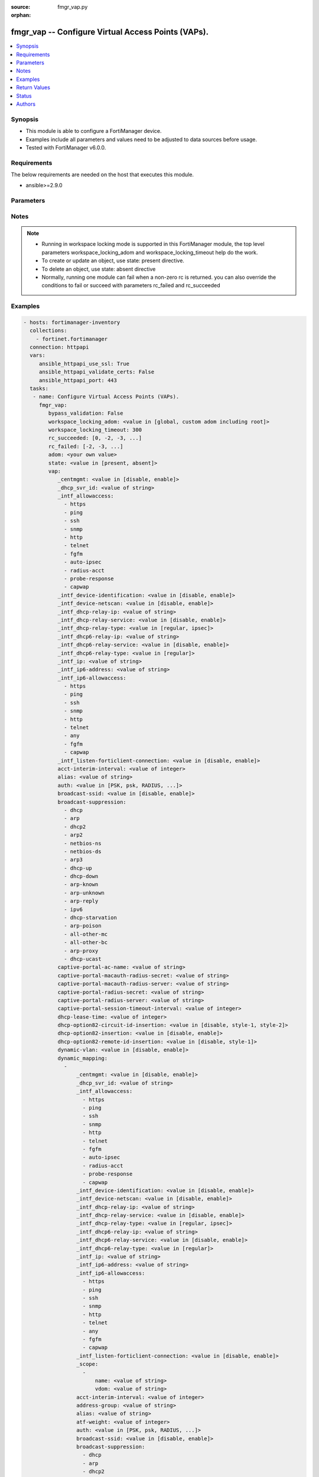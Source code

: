 :source: fmgr_vap.py

:orphan:

.. _fmgr_vap:

fmgr_vap -- Configure Virtual Access Points (VAPs).
+++++++++++++++++++++++++++++++++++++++++++++++++++

.. versionadded:: 2.10

.. contents::
   :local:
   :depth: 1


Synopsis
--------

- This module is able to configure a FortiManager device.
- Examples include all parameters and values need to be adjusted to data sources before usage.
- Tested with FortiManager v6.0.0.


Requirements
------------
The below requirements are needed on the host that executes this module.

- ansible>=2.9.0



Parameters
----------

.. raw:: html

 <ul>
 <li><span class="li-head">bypass_validation</span> - Only set to True when module schema diffs with FortiManager API structure, module continues to execute without validating parameters <span class="li-normal">type: bool</span> <span class="li-required">required: false</span> <span class="li-normal"> default: False</span> </li>
 <li><span class="li-head">workspace_locking_adom</span> - Acquire the workspace lock if FortiManager is running in workspace mode <span class="li-normal">type: str</span> <span class="li-required">required: false</span> <span class="li-normal"> choices: global, custom adom including root</span> </li>
 <li><span class="li-head">workspace_locking_timeout</span> - The maximum time in seconds to wait for other users to release workspace lock <span class="li-normal">type: integer</span> <span class="li-required">required: false</span>  <span class="li-normal">default: 300</span> </li>
 <li><span class="li-head">rc_succeeded</span> - The rc codes list with which the conditions to succeed will be overriden <span class="li-normal">type: list</span> <span class="li-required">required: false</span> </li>
 <li><span class="li-head">rc_failed</span> - The rc codes list with which the conditions to fail will be overriden <span class="li-normal">type: list</span> <span class="li-required">required: false</span> </li>
 <li><span class="li-head">state</span> - The directive to create, update or delete an object <span class="li-normal">type: str</span> <span class="li-required">required: true</span> <span class="li-normal"> choices: present, absent</span> </li>
 <li><span class="li-head">adom</span> - The parameter in requested url <span class="li-normal">type: str</span> <span class="li-required">required: true</span> </li>
 <li><span class="li-head">vap</span> - Configure Virtual Access Points (VAPs). <span class="li-normal">type: dict</span></li>
 <ul class="ul-self">
 <li><span class="li-head">_centmgmt</span> - No description for the parameter <span class="li-normal">type: str</span>  <span class="li-normal">choices: [disable, enable]</span>  <span class="li-normal">default: disable</span> </li>
 <li><span class="li-head">_dhcp_svr_id</span> - No description for the parameter <span class="li-normal">type: str</span> </li>
 <li><span class="li-head">_intf_allowaccess</span> - No description for the parameter <span class="li-normal">type: array</span> <span class="li-normal">choices: [https, ping, ssh, snmp, http, telnet, fgfm, auto-ipsec, radius-acct, probe-response, capwap]</span> </li>
 <li><span class="li-head">_intf_device-identification</span> - No description for the parameter <span class="li-normal">type: str</span>  <span class="li-normal">choices: [disable, enable]</span>  <span class="li-normal">default: disable</span> </li>
 <li><span class="li-head">_intf_device-netscan</span> - No description for the parameter <span class="li-normal">type: str</span>  <span class="li-normal">choices: [disable, enable]</span>  <span class="li-normal">default: disable</span> </li>
 <li><span class="li-head">_intf_dhcp-relay-ip</span> - No description for the parameter <span class="li-normal">type: str</span></li>
 <li><span class="li-head">_intf_dhcp-relay-service</span> - No description for the parameter <span class="li-normal">type: str</span>  <span class="li-normal">choices: [disable, enable]</span>  <span class="li-normal">default: disable</span> </li>
 <li><span class="li-head">_intf_dhcp-relay-type</span> - No description for the parameter <span class="li-normal">type: str</span>  <span class="li-normal">choices: [regular, ipsec]</span>  <span class="li-normal">default: regular</span> </li>
 <li><span class="li-head">_intf_dhcp6-relay-ip</span> - No description for the parameter <span class="li-normal">type: str</span> </li>
 <li><span class="li-head">_intf_dhcp6-relay-service</span> - No description for the parameter <span class="li-normal">type: str</span>  <span class="li-normal">choices: [disable, enable]</span>  <span class="li-normal">default: disable</span> </li>
 <li><span class="li-head">_intf_dhcp6-relay-type</span> - No description for the parameter <span class="li-normal">type: str</span>  <span class="li-normal">choices: [regular]</span>  <span class="li-normal">default: regular</span> </li>
 <li><span class="li-head">_intf_ip</span> - No description for the parameter <span class="li-normal">type: str</span> </li>
 <li><span class="li-head">_intf_ip6-address</span> - No description for the parameter <span class="li-normal">type: str</span> </li>
 <li><span class="li-head">_intf_ip6-allowaccess</span> - No description for the parameter <span class="li-normal">type: array</span> <span class="li-normal">choices: [https, ping, ssh, snmp, http, telnet, any, fgfm, capwap]</span> </li>
 <li><span class="li-head">_intf_listen-forticlient-connection</span> - No description for the parameter <span class="li-normal">type: str</span>  <span class="li-normal">choices: [disable, enable]</span>  <span class="li-normal">default: disable</span> </li>
 <li><span class="li-head">acct-interim-interval</span> - WiFi RADIUS accounting interim interval (60 - 86400 sec, default = 0). <span class="li-normal">type: int</span> </li>
 <li><span class="li-head">alias</span> - Alias. <span class="li-normal">type: str</span> </li>
 <li><span class="li-head">auth</span> - Authentication protocol. <span class="li-normal">type: str</span>  <span class="li-normal">choices: [PSK, psk, RADIUS, radius, usergroup]</span> </li>
 <li><span class="li-head">broadcast-ssid</span> - Enable/disable broadcasting the SSID (default = enable). <span class="li-normal">type: str</span>  <span class="li-normal">choices: [disable, enable]</span> </li>
 <li><span class="li-head">broadcast-suppression</span> - No description for the parameter <span class="li-normal">type: array</span> <span class="li-normal">choices: [dhcp, arp, dhcp2, arp2, netbios-ns, netbios-ds, arp3, dhcp-up, dhcp-down, arp-known, arp-unknown, arp-reply, ipv6, dhcp-starvation, arp-poison, all-other-mc, all-other-bc, arp-proxy, dhcp-ucast]</span> </li>
 <li><span class="li-head">captive-portal-ac-name</span> - Local-bridging captive portal ac-name. <span class="li-normal">type: str</span> </li>
 <li><span class="li-head">captive-portal-macauth-radius-secret</span> - No description for the parameter <span class="li-normal">type: str</span></li>
 <li><span class="li-head">captive-portal-macauth-radius-server</span> - Captive portal external RADIUS server domain name or IP address. <span class="li-normal">type: str</span> </li>
 <li><span class="li-head">captive-portal-radius-secret</span> - No description for the parameter <span class="li-normal">type: str</span></li>
 <li><span class="li-head">captive-portal-radius-server</span> - Captive portal RADIUS server domain name or IP address. <span class="li-normal">type: str</span> </li>
 <li><span class="li-head">captive-portal-session-timeout-interval</span> - Session timeout interval (0 - 864000 sec, default = 0). <span class="li-normal">type: int</span> </li>
 <li><span class="li-head">dhcp-lease-time</span> - DHCP lease time in seconds for NAT IP address. <span class="li-normal">type: int</span> </li>
 <li><span class="li-head">dhcp-option82-circuit-id-insertion</span> - Enable/disable DHCP option 82 circuit-id insert (default = disable). <span class="li-normal">type: str</span>  <span class="li-normal">choices: [disable, style-1, style-2]</span> </li>
 <li><span class="li-head">dhcp-option82-insertion</span> - Enable/disable DHCP option 82 insert (default = disable). <span class="li-normal">type: str</span>  <span class="li-normal">choices: [disable, enable]</span> </li>
 <li><span class="li-head">dhcp-option82-remote-id-insertion</span> - Enable/disable DHCP option 82 remote-id insert (default = disable). <span class="li-normal">type: str</span>  <span class="li-normal">choices: [disable, style-1]</span> </li>
 <li><span class="li-head">dynamic-vlan</span> - Enable/disable dynamic VLAN assignment. <span class="li-normal">type: str</span>  <span class="li-normal">choices: [disable, enable]</span> </li>
 <li><span class="li-head">dynamic_mapping</span> - No description for the parameter <span class="li-normal">type: array</span> <ul class="ul-self">
 <li><span class="li-head">_centmgmt</span> - No description for the parameter <span class="li-normal">type: str</span>  <span class="li-normal">choices: [disable, enable]</span>  <span class="li-normal">default: disable</span> </li>
 <li><span class="li-head">_dhcp_svr_id</span> - No description for the parameter <span class="li-normal">type: str</span> </li>
 <li><span class="li-head">_intf_allowaccess</span> - No description for the parameter <span class="li-normal">type: array</span> <span class="li-normal">choices: [https, ping, ssh, snmp, http, telnet, fgfm, auto-ipsec, radius-acct, probe-response, capwap]</span> </li>
 <li><span class="li-head">_intf_device-identification</span> - No description for the parameter <span class="li-normal">type: str</span>  <span class="li-normal">choices: [disable, enable]</span>  <span class="li-normal">default: disable</span> </li>
 <li><span class="li-head">_intf_device-netscan</span> - No description for the parameter <span class="li-normal">type: str</span>  <span class="li-normal">choices: [disable, enable]</span>  <span class="li-normal">default: disable</span> </li>
 <li><span class="li-head">_intf_dhcp-relay-ip</span> - No description for the parameter <span class="li-normal">type: str</span></li>
 <li><span class="li-head">_intf_dhcp-relay-service</span> - No description for the parameter <span class="li-normal">type: str</span>  <span class="li-normal">choices: [disable, enable]</span>  <span class="li-normal">default: disable</span> </li>
 <li><span class="li-head">_intf_dhcp-relay-type</span> - No description for the parameter <span class="li-normal">type: str</span>  <span class="li-normal">choices: [regular, ipsec]</span>  <span class="li-normal">default: regular</span> </li>
 <li><span class="li-head">_intf_dhcp6-relay-ip</span> - No description for the parameter <span class="li-normal">type: str</span> </li>
 <li><span class="li-head">_intf_dhcp6-relay-service</span> - No description for the parameter <span class="li-normal">type: str</span>  <span class="li-normal">choices: [disable, enable]</span>  <span class="li-normal">default: disable</span> </li>
 <li><span class="li-head">_intf_dhcp6-relay-type</span> - No description for the parameter <span class="li-normal">type: str</span>  <span class="li-normal">choices: [regular]</span>  <span class="li-normal">default: regular</span> </li>
 <li><span class="li-head">_intf_ip</span> - No description for the parameter <span class="li-normal">type: str</span> </li>
 <li><span class="li-head">_intf_ip6-address</span> - No description for the parameter <span class="li-normal">type: str</span> </li>
 <li><span class="li-head">_intf_ip6-allowaccess</span> - No description for the parameter <span class="li-normal">type: array</span> <span class="li-normal">choices: [https, ping, ssh, snmp, http, telnet, any, fgfm, capwap]</span> </li>
 <li><span class="li-head">_intf_listen-forticlient-connection</span> - No description for the parameter <span class="li-normal">type: str</span>  <span class="li-normal">choices: [disable, enable]</span>  <span class="li-normal">default: disable</span> </li>
 <li><span class="li-head">_scope</span> - No description for the parameter <span class="li-normal">type: array</span> <ul class="ul-self">
 <li><span class="li-head">name</span> - No description for the parameter <span class="li-normal">type: str</span> </li>
 <li><span class="li-head">vdom</span> - No description for the parameter <span class="li-normal">type: str</span> </li>
 </ul>
 <li><span class="li-head">acct-interim-interval</span> - No description for the parameter <span class="li-normal">type: int</span> </li>
 <li><span class="li-head">address-group</span> - No description for the parameter <span class="li-normal">type: str</span> </li>
 <li><span class="li-head">alias</span> - No description for the parameter <span class="li-normal">type: str</span> </li>
 <li><span class="li-head">atf-weight</span> - No description for the parameter <span class="li-normal">type: int</span> </li>
 <li><span class="li-head">auth</span> - No description for the parameter <span class="li-normal">type: str</span>  <span class="li-normal">choices: [PSK, psk, RADIUS, radius, usergroup]</span> </li>
 <li><span class="li-head">broadcast-ssid</span> - No description for the parameter <span class="li-normal">type: str</span>  <span class="li-normal">choices: [disable, enable]</span> </li>
 <li><span class="li-head">broadcast-suppression</span> - No description for the parameter <span class="li-normal">type: array</span> <span class="li-normal">choices: [dhcp, arp, dhcp2, arp2, netbios-ns, netbios-ds, arp3, dhcp-up, dhcp-down, arp-known, arp-unknown, arp-reply, ipv6, dhcp-starvation, arp-poison, all-other-mc, all-other-bc, arp-proxy, dhcp-ucast]</span> </li>
 <li><span class="li-head">captive-portal-ac-name</span> - No description for the parameter <span class="li-normal">type: str</span> </li>
 <li><span class="li-head">captive-portal-macauth-radius-secret</span> - No description for the parameter <span class="li-normal">type: str</span></li>
 <li><span class="li-head">captive-portal-macauth-radius-server</span> - No description for the parameter <span class="li-normal">type: str</span> </li>
 <li><span class="li-head">captive-portal-radius-secret</span> - No description for the parameter <span class="li-normal">type: str</span></li>
 <li><span class="li-head">captive-portal-radius-server</span> - No description for the parameter <span class="li-normal">type: str</span> </li>
 <li><span class="li-head">captive-portal-session-timeout-interval</span> - No description for the parameter <span class="li-normal">type: int</span> </li>
 <li><span class="li-head">client-count</span> - No description for the parameter <span class="li-normal">type: int</span> </li>
 <li><span class="li-head">dhcp-lease-time</span> - No description for the parameter <span class="li-normal">type: int</span> </li>
 <li><span class="li-head">dhcp-option82-circuit-id-insertion</span> - No description for the parameter <span class="li-normal">type: str</span>  <span class="li-normal">choices: [disable, style-1, style-2]</span> </li>
 <li><span class="li-head">dhcp-option82-insertion</span> - No description for the parameter <span class="li-normal">type: str</span>  <span class="li-normal">choices: [disable, enable]</span> </li>
 <li><span class="li-head">dhcp-option82-remote-id-insertion</span> - No description for the parameter <span class="li-normal">type: str</span>  <span class="li-normal">choices: [disable, style-1]</span> </li>
 <li><span class="li-head">dynamic-vlan</span> - No description for the parameter <span class="li-normal">type: str</span>  <span class="li-normal">choices: [disable, enable]</span> </li>
 <li><span class="li-head">eap-reauth</span> - No description for the parameter <span class="li-normal">type: str</span>  <span class="li-normal">choices: [disable, enable]</span> </li>
 <li><span class="li-head">eap-reauth-intv</span> - No description for the parameter <span class="li-normal">type: int</span> </li>
 <li><span class="li-head">eapol-key-retries</span> - No description for the parameter <span class="li-normal">type: str</span>  <span class="li-normal">choices: [disable, enable]</span> </li>
 <li><span class="li-head">encrypt</span> - No description for the parameter <span class="li-normal">type: str</span>  <span class="li-normal">choices: [TKIP, AES, TKIP-AES]</span> </li>
 <li><span class="li-head">external-fast-roaming</span> - No description for the parameter <span class="li-normal">type: str</span>  <span class="li-normal">choices: [disable, enable]</span> </li>
 <li><span class="li-head">external-logout</span> - No description for the parameter <span class="li-normal">type: str</span> </li>
 <li><span class="li-head">external-web</span> - No description for the parameter <span class="li-normal">type: str</span> </li>
 <li><span class="li-head">fast-bss-transition</span> - No description for the parameter <span class="li-normal">type: str</span>  <span class="li-normal">choices: [disable, enable]</span> </li>
 <li><span class="li-head">fast-roaming</span> - No description for the parameter <span class="li-normal">type: str</span>  <span class="li-normal">choices: [disable, enable]</span> </li>
 <li><span class="li-head">ft-mobility-domain</span> - No description for the parameter <span class="li-normal">type: int</span> </li>
 <li><span class="li-head">ft-over-ds</span> - No description for the parameter <span class="li-normal">type: str</span>  <span class="li-normal">choices: [disable, enable]</span> </li>
 <li><span class="li-head">ft-r0-key-lifetime</span> - No description for the parameter <span class="li-normal">type: int</span> </li>
 <li><span class="li-head">gtk-rekey</span> - No description for the parameter <span class="li-normal">type: str</span>  <span class="li-normal">choices: [disable, enable]</span> </li>
 <li><span class="li-head">gtk-rekey-intv</span> - No description for the parameter <span class="li-normal">type: int</span> </li>
 <li><span class="li-head">hotspot20-profile</span> - No description for the parameter <span class="li-normal">type: str</span> </li>
 <li><span class="li-head">intra-vap-privacy</span> - No description for the parameter <span class="li-normal">type: str</span>  <span class="li-normal">choices: [disable, enable]</span> </li>
 <li><span class="li-head">ip</span> - No description for the parameter <span class="li-normal">type: str</span> </li>
 <li><span class="li-head">key</span> - No description for the parameter <span class="li-normal">type: str</span></li>
 <li><span class="li-head">keyindex</span> - No description for the parameter <span class="li-normal">type: int</span> </li>
 <li><span class="li-head">ldpc</span> - No description for the parameter <span class="li-normal">type: str</span>  <span class="li-normal">choices: [disable, tx, rx, rxtx]</span> </li>
 <li><span class="li-head">local-authentication</span> - No description for the parameter <span class="li-normal">type: str</span>  <span class="li-normal">choices: [disable, enable]</span> </li>
 <li><span class="li-head">local-bridging</span> - No description for the parameter <span class="li-normal">type: str</span>  <span class="li-normal">choices: [disable, enable]</span> </li>
 <li><span class="li-head">local-lan</span> - No description for the parameter <span class="li-normal">type: str</span>  <span class="li-normal">choices: [deny, allow]</span> </li>
 <li><span class="li-head">local-standalone</span> - No description for the parameter <span class="li-normal">type: str</span>  <span class="li-normal">choices: [disable, enable]</span> </li>
 <li><span class="li-head">local-standalone-nat</span> - No description for the parameter <span class="li-normal">type: str</span>  <span class="li-normal">choices: [disable, enable]</span> </li>
 <li><span class="li-head">local-switching</span> - No description for the parameter <span class="li-normal">type: str</span>  <span class="li-normal">choices: [disable, enable]</span> </li>
 <li><span class="li-head">mac-auth-bypass</span> - No description for the parameter <span class="li-normal">type: str</span>  <span class="li-normal">choices: [disable, enable]</span> </li>
 <li><span class="li-head">mac-filter</span> - No description for the parameter <span class="li-normal">type: str</span>  <span class="li-normal">choices: [disable, enable]</span> </li>
 <li><span class="li-head">mac-filter-policy-other</span> - No description for the parameter <span class="li-normal">type: str</span>  <span class="li-normal">choices: [deny, allow]</span> </li>
 <li><span class="li-head">max-clients</span> - No description for the parameter <span class="li-normal">type: int</span> </li>
 <li><span class="li-head">max-clients-ap</span> - No description for the parameter <span class="li-normal">type: int</span> </li>
 <li><span class="li-head">me-disable-thresh</span> - No description for the parameter <span class="li-normal">type: int</span> </li>
 <li><span class="li-head">mesh-backhaul</span> - No description for the parameter <span class="li-normal">type: str</span>  <span class="li-normal">choices: [disable, enable]</span> </li>
 <li><span class="li-head">mpsk</span> - No description for the parameter <span class="li-normal">type: str</span>  <span class="li-normal">choices: [disable, enable]</span> </li>
 <li><span class="li-head">mpsk-concurrent-clients</span> - No description for the parameter <span class="li-normal">type: int</span> </li>
 <li><span class="li-head">multicast-enhance</span> - No description for the parameter <span class="li-normal">type: str</span>  <span class="li-normal">choices: [disable, enable]</span> </li>
 <li><span class="li-head">multicast-rate</span> - No description for the parameter <span class="li-normal">type: str</span>  <span class="li-normal">choices: [0, 6000, 12000, 24000]</span> </li>
 <li><span class="li-head">okc</span> - No description for the parameter <span class="li-normal">type: str</span>  <span class="li-normal">choices: [disable, enable]</span> </li>
 <li><span class="li-head">owe-groups</span> - No description for the parameter <span class="li-normal">type: array</span> <span class="li-normal">choices: [19, 20, 21]</span> </li>
 <li><span class="li-head">owe-transition</span> - No description for the parameter <span class="li-normal">type: str</span>  <span class="li-normal">choices: [disable, enable]</span> </li>
 <li><span class="li-head">owe-transition-ssid</span> - No description for the parameter <span class="li-normal">type: str</span> </li>
 <li><span class="li-head">passphrase</span> - No description for the parameter <span class="li-normal">type: str</span></li>
 <li><span class="li-head">pmf</span> - No description for the parameter <span class="li-normal">type: str</span>  <span class="li-normal">choices: [disable, enable, optional]</span> </li>
 <li><span class="li-head">pmf-assoc-comeback-timeout</span> - No description for the parameter <span class="li-normal">type: int</span> </li>
 <li><span class="li-head">pmf-sa-query-retry-timeout</span> - No description for the parameter <span class="li-normal">type: int</span> </li>
 <li><span class="li-head">portal-message-override-group</span> - No description for the parameter <span class="li-normal">type: str</span> </li>
 <li><span class="li-head">portal-type</span> - No description for the parameter <span class="li-normal">type: str</span>  <span class="li-normal">choices: [auth, auth+disclaimer, disclaimer, email-collect, cmcc, cmcc-macauth, auth-mac]</span> </li>
 <li><span class="li-head">probe-resp-suppression</span> - No description for the parameter <span class="li-normal">type: str</span>  <span class="li-normal">choices: [disable, enable]</span> </li>
 <li><span class="li-head">probe-resp-threshold</span> - No description for the parameter <span class="li-normal">type: str</span> </li>
 <li><span class="li-head">ptk-rekey</span> - No description for the parameter <span class="li-normal">type: str</span>  <span class="li-normal">choices: [disable, enable]</span> </li>
 <li><span class="li-head">ptk-rekey-intv</span> - No description for the parameter <span class="li-normal">type: int</span> </li>
 <li><span class="li-head">qos-profile</span> - No description for the parameter <span class="li-normal">type: str</span> </li>
 <li><span class="li-head">quarantine</span> - No description for the parameter <span class="li-normal">type: str</span>  <span class="li-normal">choices: [disable, enable]</span> </li>
 <li><span class="li-head">radio-2g-threshold</span> - No description for the parameter <span class="li-normal">type: str</span> </li>
 <li><span class="li-head">radio-5g-threshold</span> - No description for the parameter <span class="li-normal">type: str</span> </li>
 <li><span class="li-head">radio-sensitivity</span> - No description for the parameter <span class="li-normal">type: str</span>  <span class="li-normal">choices: [disable, enable]</span> </li>
 <li><span class="li-head">radius-mac-auth</span> - No description for the parameter <span class="li-normal">type: str</span>  <span class="li-normal">choices: [disable, enable]</span> </li>
 <li><span class="li-head">radius-mac-auth-server</span> - No description for the parameter <span class="li-normal">type: str</span> </li>
 <li><span class="li-head">radius-mac-auth-usergroups</span> - No description for the parameter <span class="li-normal">type: str</span></li>
 <li><span class="li-head">radius-server</span> - No description for the parameter <span class="li-normal">type: str</span> </li>
 <li><span class="li-head">rates-11a</span> - No description for the parameter <span class="li-normal">type: array</span> <span class="li-normal">choices: [1, 1-basic, 2, 2-basic, 5.5, 5.5-basic, 6, 6-basic, 9, 9-basic, 12, 12-basic, 18, 18-basic, 24, 24-basic, 36, 36-basic, 48, 48-basic, 54, 54-basic, 11, 11-basic]</span> </li>
 <li><span class="li-head">rates-11ac-ss12</span> - No description for the parameter <span class="li-normal">type: array</span> <span class="li-normal">choices: [mcs0/1, mcs1/1, mcs2/1, mcs3/1, mcs4/1, mcs5/1, mcs6/1, mcs7/1, mcs8/1, mcs9/1, mcs0/2, mcs1/2, mcs2/2, mcs3/2, mcs4/2, mcs5/2, mcs6/2, mcs7/2, mcs8/2, mcs9/2, mcs10/1, mcs11/1, mcs10/2, mcs11/2]</span> </li>
 <li><span class="li-head">rates-11ac-ss34</span> - No description for the parameter <span class="li-normal">type: array</span> <span class="li-normal">choices: [mcs0/3, mcs1/3, mcs2/3, mcs3/3, mcs4/3, mcs5/3, mcs6/3, mcs7/3, mcs8/3, mcs9/3, mcs0/4, mcs1/4, mcs2/4, mcs3/4, mcs4/4, mcs5/4, mcs6/4, mcs7/4, mcs8/4, mcs9/4, mcs10/3, mcs11/3, mcs10/4, mcs11/4]</span> </li>
 <li><span class="li-head">rates-11bg</span> - No description for the parameter <span class="li-normal">type: array</span> <span class="li-normal">choices: [1, 1-basic, 2, 2-basic, 5.5, 5.5-basic, 6, 6-basic, 9, 9-basic, 12, 12-basic, 18, 18-basic, 24, 24-basic, 36, 36-basic, 48, 48-basic, 54, 54-basic, 11, 11-basic]</span> </li>
 <li><span class="li-head">rates-11n-ss12</span> - No description for the parameter <span class="li-normal">type: array</span> <span class="li-normal">choices: [mcs0/1, mcs1/1, mcs2/1, mcs3/1, mcs4/1, mcs5/1, mcs6/1, mcs7/1, mcs8/2, mcs9/2, mcs10/2, mcs11/2, mcs12/2, mcs13/2, mcs14/2, mcs15/2]</span> </li>
 <li><span class="li-head">rates-11n-ss34</span> - No description for the parameter <span class="li-normal">type: array</span> <span class="li-normal">choices: [mcs16/3, mcs17/3, mcs18/3, mcs19/3, mcs20/3, mcs21/3, mcs22/3, mcs23/3, mcs24/4, mcs25/4, mcs26/4, mcs27/4, mcs28/4, mcs29/4, mcs30/4, mcs31/4]</span> </li>
 <li><span class="li-head">sae-groups</span> - No description for the parameter <span class="li-normal">type: array</span> <span class="li-normal">choices: [1, 2, 5, 14, 15, 16, 17, 18, 19, 20, 21, 27, 28, 29, 30, 31]</span> </li>
 <li><span class="li-head">sae-password</span> - No description for the parameter <span class="li-normal">type: str</span></li>
 <li><span class="li-head">schedule</span> - No description for the parameter <span class="li-normal">type: str</span> </li>
 <li><span class="li-head">security</span> - No description for the parameter <span class="li-normal">type: str</span>  <span class="li-normal">choices: [None, WEP64, wep64, WEP128, wep128, WPA_PSK, WPA_RADIUS, WPA, WPA2, WPA2_AUTO, open, wpa-personal, wpa-enterprise, captive-portal, wpa-only-personal, wpa-only-enterprise, wpa2-only-personal, wpa2-only-enterprise, wpa-personal+captive-portal, wpa-only-personal+captive-portal, wpa2-only-personal+captive-portal, osen, wpa3-enterprise, sae, sae-transition, owe, wpa3-sae, wpa3-sae-transition]</span> </li>
 <li><span class="li-head">security-exempt-list</span> - No description for the parameter <span class="li-normal">type: str</span> </li>
 <li><span class="li-head">security-obsolete-option</span> - No description for the parameter <span class="li-normal">type: str</span>  <span class="li-normal">choices: [disable, enable]</span> </li>
 <li><span class="li-head">security-redirect-url</span> - No description for the parameter <span class="li-normal">type: str</span> </li>
 <li><span class="li-head">selected-usergroups</span> - No description for the parameter <span class="li-normal">type: str</span> </li>
 <li><span class="li-head">split-tunneling</span> - No description for the parameter <span class="li-normal">type: str</span>  <span class="li-normal">choices: [disable, enable]</span> </li>
 <li><span class="li-head">ssid</span> - No description for the parameter <span class="li-normal">type: str</span> </li>
 <li><span class="li-head">tkip-counter-measure</span> - No description for the parameter <span class="li-normal">type: str</span>  <span class="li-normal">choices: [disable, enable]</span> </li>
 <li><span class="li-head">usergroup</span> - No description for the parameter <span class="li-normal">type: str</span> </li>
 <li><span class="li-head">utm-profile</span> - No description for the parameter <span class="li-normal">type: str</span> </li>
 <li><span class="li-head">vdom</span> - No description for the parameter <span class="li-normal">type: str</span> </li>
 <li><span class="li-head">vlan-auto</span> - No description for the parameter <span class="li-normal">type: str</span>  <span class="li-normal">choices: [disable, enable]</span> </li>
 <li><span class="li-head">vlan-pooling</span> - No description for the parameter <span class="li-normal">type: str</span>  <span class="li-normal">choices: [wtp-group, round-robin, hash, disable]</span> </li>
 <li><span class="li-head">vlanid</span> - No description for the parameter <span class="li-normal">type: int</span> </li>
 <li><span class="li-head">voice-enterprise</span> - No description for the parameter <span class="li-normal">type: str</span>  <span class="li-normal">choices: [disable, enable]</span> </li>
 </ul>
 <li><span class="li-head">eap-reauth</span> - Enable/disable EAP re-authentication for WPA-Enterprise security. <span class="li-normal">type: str</span>  <span class="li-normal">choices: [disable, enable]</span> </li>
 <li><span class="li-head">eap-reauth-intv</span> - EAP re-authentication interval (1800 - 864000 sec, default = 86400). <span class="li-normal">type: int</span> </li>
 <li><span class="li-head">eapol-key-retries</span> - Enable/disable retransmission of EAPOL-Key frames (message 3/4 and group message 1/2) (default = enable). <span class="li-normal">type: str</span>  <span class="li-normal">choices: [disable, enable]</span> </li>
 <li><span class="li-head">encrypt</span> - Encryption protocol to use (only available when security is set to a WPA type). <span class="li-normal">type: str</span>  <span class="li-normal">choices: [TKIP, AES, TKIP-AES]</span> </li>
 <li><span class="li-head">external-fast-roaming</span> - Enable/disable fast roaming or pre-authentication with external APs not managed by the FortiGate (default = disable). <span class="li-normal">type: str</span>  <span class="li-normal">choices: [disable, enable]</span> </li>
 <li><span class="li-head">external-logout</span> - URL of external authentication logout server. <span class="li-normal">type: str</span> </li>
 <li><span class="li-head">external-web</span> - URL of external authentication web server. <span class="li-normal">type: str</span> </li>
 <li><span class="li-head">fast-bss-transition</span> - Enable/disable 802. <span class="li-normal">type: str</span>  <span class="li-normal">choices: [disable, enable]</span> </li>
 <li><span class="li-head">fast-roaming</span> - Enable/disable fast-roaming, or pre-authentication, where supported by clients (default = disable). <span class="li-normal">type: str</span>  <span class="li-normal">choices: [disable, enable]</span> </li>
 <li><span class="li-head">ft-mobility-domain</span> - Mobility domain identifier in FT (1 - 65535, default = 1000). <span class="li-normal">type: int</span> </li>
 <li><span class="li-head">ft-over-ds</span> - Enable/disable FT over the Distribution System (DS). <span class="li-normal">type: str</span>  <span class="li-normal">choices: [disable, enable]</span> </li>
 <li><span class="li-head">ft-r0-key-lifetime</span> - Lifetime of the PMK-R0 key in FT, 1-65535 minutes. <span class="li-normal">type: int</span> </li>
 <li><span class="li-head">gtk-rekey</span> - Enable/disable GTK rekey for WPA security. <span class="li-normal">type: str</span>  <span class="li-normal">choices: [disable, enable]</span> </li>
 <li><span class="li-head">gtk-rekey-intv</span> - GTK rekey interval (1800 - 864000 sec, default = 86400). <span class="li-normal">type: int</span> </li>
 <li><span class="li-head">hotspot20-profile</span> - Hotspot 2. <span class="li-normal">type: str</span> </li>
 <li><span class="li-head">intra-vap-privacy</span> - Enable/disable blocking communication between clients on the same SSID (called intra-SSID privacy) (default = disable). <span class="li-normal">type: str</span>  <span class="li-normal">choices: [disable, enable]</span> </li>
 <li><span class="li-head">ip</span> - IP address and subnet mask for the local standalone NAT subnet. <span class="li-normal">type: str</span> </li>
 <li><span class="li-head">key</span> - No description for the parameter <span class="li-normal">type: str</span></li>
 <li><span class="li-head">keyindex</span> - WEP key index (1 - 4). <span class="li-normal">type: int</span> </li>
 <li><span class="li-head">ldpc</span> - VAP low-density parity-check (LDPC) coding configuration. <span class="li-normal">type: str</span>  <span class="li-normal">choices: [disable, tx, rx, rxtx]</span> </li>
 <li><span class="li-head">local-authentication</span> - Enable/disable AP local authentication. <span class="li-normal">type: str</span>  <span class="li-normal">choices: [disable, enable]</span> </li>
 <li><span class="li-head">local-bridging</span> - Enable/disable bridging of wireless and Ethernet interfaces on the FortiAP (default = disable). <span class="li-normal">type: str</span>  <span class="li-normal">choices: [disable, enable]</span> </li>
 <li><span class="li-head">local-lan</span> - Allow/deny traffic destined for a Class A, B, or C private IP address (default = allow). <span class="li-normal">type: str</span>  <span class="li-normal">choices: [deny, allow]</span> </li>
 <li><span class="li-head">local-standalone</span> - Enable/disable AP local standalone (default = disable). <span class="li-normal">type: str</span>  <span class="li-normal">choices: [disable, enable]</span> </li>
 <li><span class="li-head">local-standalone-nat</span> - Enable/disable AP local standalone NAT mode. <span class="li-normal">type: str</span>  <span class="li-normal">choices: [disable, enable]</span> </li>
 <li><span class="li-head">mac-auth-bypass</span> - Enable/disable MAC authentication bypass. <span class="li-normal">type: str</span>  <span class="li-normal">choices: [disable, enable]</span> </li>
 <li><span class="li-head">mac-filter</span> - Enable/disable MAC filtering to block wireless clients by mac address. <span class="li-normal">type: str</span>  <span class="li-normal">choices: [disable, enable]</span> </li>
 <li><span class="li-head">mac-filter-list</span> - No description for the parameter <span class="li-normal">type: array</span> <ul class="ul-self">
 <li><span class="li-head">id</span> - ID. <span class="li-normal">type: int</span> </li>
 <li><span class="li-head">mac</span> - MAC address. <span class="li-normal">type: str</span> </li>
 <li><span class="li-head">mac-filter-policy</span> - Deny or allow the client with this MAC address. <span class="li-normal">type: str</span>  <span class="li-normal">choices: [deny, allow]</span> </li>
 </ul>
 <li><span class="li-head">mac-filter-policy-other</span> - Allow or block clients with MAC addresses that are not in the filter list. <span class="li-normal">type: str</span>  <span class="li-normal">choices: [deny, allow]</span> </li>
 <li><span class="li-head">max-clients</span> - Maximum number of clients that can connect simultaneously to the VAP (default = 0, meaning no limitation). <span class="li-normal">type: int</span> </li>
 <li><span class="li-head">max-clients-ap</span> - Maximum number of clients that can connect simultaneously to each radio (default = 0, meaning no limitation). <span class="li-normal">type: int</span> </li>
 <li><span class="li-head">me-disable-thresh</span> - Disable multicast enhancement when this many clients are receiving multicast traffic. <span class="li-normal">type: int</span> </li>
 <li><span class="li-head">mesh-backhaul</span> - Enable/disable using this VAP as a WiFi mesh backhaul (default = disable). <span class="li-normal">type: str</span>  <span class="li-normal">choices: [disable, enable]</span> </li>
 <li><span class="li-head">mpsk</span> - Enable/disable multiple pre-shared keys (PSKs. <span class="li-normal">type: str</span>  <span class="li-normal">choices: [disable, enable]</span> </li>
 <li><span class="li-head">mpsk-concurrent-clients</span> - Number of pre-shared keys (PSKs) to allow if multiple pre-shared keys are enabled. <span class="li-normal">type: int</span> </li>
 <li><span class="li-head">mpsk-key</span> - No description for the parameter <span class="li-normal">type: array</span> <ul class="ul-self">
 <li><span class="li-head">comment</span> - Comment. <span class="li-normal">type: str</span> </li>
 <li><span class="li-head">concurrent-clients</span> - Number of clients that can connect using this pre-shared key. <span class="li-normal">type: str</span> </li>
 <li><span class="li-head">key-name</span> - Pre-shared key name. <span class="li-normal">type: str</span> </li>
 <li><span class="li-head">passphrase</span> - No description for the parameter <span class="li-normal">type: str</span></li>
 </ul>
 <li><span class="li-head">multicast-enhance</span> - Enable/disable converting multicast to unicast to improve performance (default = disable). <span class="li-normal">type: str</span>  <span class="li-normal">choices: [disable, enable]</span> </li>
 <li><span class="li-head">multicast-rate</span> - Multicast rate (0, 6000, 12000, or 24000 kbps, default = 0). <span class="li-normal">type: str</span>  <span class="li-normal">choices: [0, 6000, 12000, 24000]</span> </li>
 <li><span class="li-head">name</span> - Virtual AP name. <span class="li-normal">type: str</span> </li>
 <li><span class="li-head">okc</span> - Enable/disable Opportunistic Key Caching (OKC) (default = enable). <span class="li-normal">type: str</span>  <span class="li-normal">choices: [disable, enable]</span> </li>
 <li><span class="li-head">passphrase</span> - No description for the parameter <span class="li-normal">type: str</span></li>
 <li><span class="li-head">pmf</span> - Protected Management Frames (PMF) support (default = disable). <span class="li-normal">type: str</span>  <span class="li-normal">choices: [disable, enable, optional]</span> </li>
 <li><span class="li-head">pmf-assoc-comeback-timeout</span> - Protected Management Frames (PMF) comeback maximum timeout (1-20 sec). <span class="li-normal">type: int</span> </li>
 <li><span class="li-head">pmf-sa-query-retry-timeout</span> - Protected Management Frames (PMF) SA query retry timeout interval (1 - 5 100s of msec). <span class="li-normal">type: int</span> </li>
 <li><span class="li-head">portal-message-override-group</span> - Replacement message group for this VAP (only available when security is set to a captive portal type). <span class="li-normal">type: str</span> </li>
 <li><span class="li-head">portal-type</span> - Captive portal functionality. <span class="li-normal">type: str</span>  <span class="li-normal">choices: [auth, auth+disclaimer, disclaimer, email-collect, cmcc, cmcc-macauth, auth-mac]</span> </li>
 <li><span class="li-head">probe-resp-suppression</span> - Enable/disable probe response suppression (to ignore weak signals) (default = disable). <span class="li-normal">type: str</span>  <span class="li-normal">choices: [disable, enable]</span> </li>
 <li><span class="li-head">probe-resp-threshold</span> - Minimum signal level/threshold in dBm required for the AP response to probe requests (-95 to -20, default = -80). <span class="li-normal">type: str</span> </li>
 <li><span class="li-head">ptk-rekey</span> - Enable/disable PTK rekey for WPA-Enterprise security. <span class="li-normal">type: str</span>  <span class="li-normal">choices: [disable, enable]</span> </li>
 <li><span class="li-head">ptk-rekey-intv</span> - PTK rekey interval (1800 - 864000 sec, default = 86400). <span class="li-normal">type: int</span> </li>
 <li><span class="li-head">qos-profile</span> - Quality of service profile name. <span class="li-normal">type: str</span> </li>
 <li><span class="li-head">quarantine</span> - Enable/disable station quarantine (default = enable). <span class="li-normal">type: str</span>  <span class="li-normal">choices: [disable, enable]</span> </li>
 <li><span class="li-head">radio-2g-threshold</span> - Minimum signal level/threshold in dBm required for the AP response to receive a packet in 2. <span class="li-normal">type: str</span> </li>
 <li><span class="li-head">radio-5g-threshold</span> - Minimum signal level/threshold in dBm required for the AP response to receive a packet in 5G band(-95 to -20, default = -76). <span class="li-normal">type: str</span> </li>
 <li><span class="li-head">radio-sensitivity</span> - Enable/disable software radio sensitivity (to ignore weak signals) (default = disable). <span class="li-normal">type: str</span>  <span class="li-normal">choices: [disable, enable]</span> </li>
 <li><span class="li-head">radius-mac-auth</span> - Enable/disable RADIUS-based MAC authentication of clients (default = disable). <span class="li-normal">type: str</span>  <span class="li-normal">choices: [disable, enable]</span> </li>
 <li><span class="li-head">radius-mac-auth-server</span> - RADIUS-based MAC authentication server. <span class="li-normal">type: str</span> </li>
 <li><span class="li-head">radius-mac-auth-usergroups</span> - No description for the parameter <span class="li-normal">type: str</span></li>
 <li><span class="li-head">radius-server</span> - RADIUS server to be used to authenticate WiFi users. <span class="li-normal">type: str</span> </li>
 <li><span class="li-head">rates-11a</span> - No description for the parameter <span class="li-normal">type: array</span> <span class="li-normal">choices: [1, 1-basic, 2, 2-basic, 5.5, 5.5-basic, 6, 6-basic, 9, 9-basic, 12, 12-basic, 18, 18-basic, 24, 24-basic, 36, 36-basic, 48, 48-basic, 54, 54-basic, 11, 11-basic]</span> </li>
 <li><span class="li-head">rates-11ac-ss12</span> - No description for the parameter <span class="li-normal">type: array</span> <span class="li-normal">choices: [mcs0/1, mcs1/1, mcs2/1, mcs3/1, mcs4/1, mcs5/1, mcs6/1, mcs7/1, mcs8/1, mcs9/1, mcs0/2, mcs1/2, mcs2/2, mcs3/2, mcs4/2, mcs5/2, mcs6/2, mcs7/2, mcs8/2, mcs9/2, mcs10/1, mcs11/1, mcs10/2, mcs11/2]</span> </li>
 <li><span class="li-head">rates-11ac-ss34</span> - No description for the parameter <span class="li-normal">type: array</span> <span class="li-normal">choices: [mcs0/3, mcs1/3, mcs2/3, mcs3/3, mcs4/3, mcs5/3, mcs6/3, mcs7/3, mcs8/3, mcs9/3, mcs0/4, mcs1/4, mcs2/4, mcs3/4, mcs4/4, mcs5/4, mcs6/4, mcs7/4, mcs8/4, mcs9/4, mcs10/3, mcs11/3, mcs10/4, mcs11/4]</span> </li>
 <li><span class="li-head">rates-11bg</span> - No description for the parameter <span class="li-normal">type: array</span> <span class="li-normal">choices: [1, 1-basic, 2, 2-basic, 5.5, 5.5-basic, 6, 6-basic, 9, 9-basic, 12, 12-basic, 18, 18-basic, 24, 24-basic, 36, 36-basic, 48, 48-basic, 54, 54-basic, 11, 11-basic]</span> </li>
 <li><span class="li-head">rates-11n-ss12</span> - No description for the parameter <span class="li-normal">type: array</span> <span class="li-normal">choices: [mcs0/1, mcs1/1, mcs2/1, mcs3/1, mcs4/1, mcs5/1, mcs6/1, mcs7/1, mcs8/2, mcs9/2, mcs10/2, mcs11/2, mcs12/2, mcs13/2, mcs14/2, mcs15/2]</span> </li>
 <li><span class="li-head">rates-11n-ss34</span> - No description for the parameter <span class="li-normal">type: array</span> <span class="li-normal">choices: [mcs16/3, mcs17/3, mcs18/3, mcs19/3, mcs20/3, mcs21/3, mcs22/3, mcs23/3, mcs24/4, mcs25/4, mcs26/4, mcs27/4, mcs28/4, mcs29/4, mcs30/4, mcs31/4]</span> </li>
 <li><span class="li-head">schedule</span> - VAP schedule name. <span class="li-normal">type: str</span> </li>
 <li><span class="li-head">security</span> - Security mode for the wireless interface (default = wpa2-only-personal). <span class="li-normal">type: str</span>  <span class="li-normal">choices: [None, WEP64, wep64, WEP128, wep128, WPA_PSK, WPA_RADIUS, WPA, WPA2, WPA2_AUTO, open, wpa-personal, wpa-enterprise, captive-portal, wpa-only-personal, wpa-only-enterprise, wpa2-only-personal, wpa2-only-enterprise, wpa-personal+captive-portal, wpa-only-personal+captive-portal, wpa2-only-personal+captive-portal, osen, wpa3-enterprise, sae, sae-transition, owe, wpa3-sae, wpa3-sae-transition]</span> </li>
 <li><span class="li-head">security-exempt-list</span> - Optional security exempt list for captive portal authentication. <span class="li-normal">type: str</span> </li>
 <li><span class="li-head">security-obsolete-option</span> - Enable/disable obsolete security options. <span class="li-normal">type: str</span>  <span class="li-normal">choices: [disable, enable]</span> </li>
 <li><span class="li-head">security-redirect-url</span> - Optional URL for redirecting users after they pass captive portal authentication. <span class="li-normal">type: str</span> </li>
 <li><span class="li-head">selected-usergroups</span> - Selective user groups that are permitted to authenticate. <span class="li-normal">type: str</span> </li>
 <li><span class="li-head">split-tunneling</span> - Enable/disable split tunneling (default = disable). <span class="li-normal">type: str</span>  <span class="li-normal">choices: [disable, enable]</span> </li>
 <li><span class="li-head">ssid</span> - IEEE 802. <span class="li-normal">type: str</span> </li>
 <li><span class="li-head">tkip-counter-measure</span> - Enable/disable TKIP counter measure. <span class="li-normal">type: str</span>  <span class="li-normal">choices: [disable, enable]</span> </li>
 <li><span class="li-head">usergroup</span> - Firewall user group to be used to authenticate WiFi users. <span class="li-normal">type: str</span> </li>
 <li><span class="li-head">utm-profile</span> - UTM profile name. <span class="li-normal">type: str</span> </li>
 <li><span class="li-head">vdom</span> - Name of the VDOM that the Virtual AP has been added to. <span class="li-normal">type: str</span> </li>
 <li><span class="li-head">vlan-auto</span> - Enable/disable automatic management of SSID VLAN interface. <span class="li-normal">type: str</span>  <span class="li-normal">choices: [disable, enable]</span> </li>
 <li><span class="li-head">vlan-pool</span> - No description for the parameter <span class="li-normal">type: array</span> <ul class="ul-self">
 <li><span class="li-head">_wtp-group</span> - No description for the parameter <span class="li-normal">type: str</span> </li>
 <li><span class="li-head">id</span> - ID. <span class="li-normal">type: int</span> </li>
 <li><span class="li-head">wtp-group</span> - WTP group name. <span class="li-normal">type: str</span> </li>
 </ul>
 <li><span class="li-head">vlan-pooling</span> - Enable/disable VLAN pooling, to allow grouping of multiple wireless controller VLANs into VLAN pools (default = disable). <span class="li-normal">type: str</span>  <span class="li-normal">choices: [wtp-group, round-robin, hash, disable]</span> </li>
 <li><span class="li-head">vlanid</span> - Optional VLAN ID. <span class="li-normal">type: int</span> </li>
 <li><span class="li-head">voice-enterprise</span> - Enable/disable 802. <span class="li-normal">type: str</span>  <span class="li-normal">choices: [disable, enable]</span> </li>
 </ul>
 </ul>






Notes
-----
.. note::

   - Running in workspace locking mode is supported in this FortiManager module, the top level parameters workspace_locking_adom and workspace_locking_timeout help do the work.

   - To create or update an object, use state: present directive.

   - To delete an object, use state: absent directive

   - Normally, running one module can fail when a non-zero rc is returned. you can also override the conditions to fail or succeed with parameters rc_failed and rc_succeeded

Examples
--------

.. code-block:: yaml+jinja

 - hosts: fortimanager-inventory
   collections:
     - fortinet.fortimanager
   connection: httpapi
   vars:
      ansible_httpapi_use_ssl: True
      ansible_httpapi_validate_certs: False
      ansible_httpapi_port: 443
   tasks:
    - name: Configure Virtual Access Points (VAPs).
      fmgr_vap:
         bypass_validation: False
         workspace_locking_adom: <value in [global, custom adom including root]>
         workspace_locking_timeout: 300
         rc_succeeded: [0, -2, -3, ...]
         rc_failed: [-2, -3, ...]
         adom: <your own value>
         state: <value in [present, absent]>
         vap:
            _centmgmt: <value in [disable, enable]>
            _dhcp_svr_id: <value of string>
            _intf_allowaccess:
              - https
              - ping
              - ssh
              - snmp
              - http
              - telnet
              - fgfm
              - auto-ipsec
              - radius-acct
              - probe-response
              - capwap
            _intf_device-identification: <value in [disable, enable]>
            _intf_device-netscan: <value in [disable, enable]>
            _intf_dhcp-relay-ip: <value of string>
            _intf_dhcp-relay-service: <value in [disable, enable]>
            _intf_dhcp-relay-type: <value in [regular, ipsec]>
            _intf_dhcp6-relay-ip: <value of string>
            _intf_dhcp6-relay-service: <value in [disable, enable]>
            _intf_dhcp6-relay-type: <value in [regular]>
            _intf_ip: <value of string>
            _intf_ip6-address: <value of string>
            _intf_ip6-allowaccess:
              - https
              - ping
              - ssh
              - snmp
              - http
              - telnet
              - any
              - fgfm
              - capwap
            _intf_listen-forticlient-connection: <value in [disable, enable]>
            acct-interim-interval: <value of integer>
            alias: <value of string>
            auth: <value in [PSK, psk, RADIUS, ...]>
            broadcast-ssid: <value in [disable, enable]>
            broadcast-suppression:
              - dhcp
              - arp
              - dhcp2
              - arp2
              - netbios-ns
              - netbios-ds
              - arp3
              - dhcp-up
              - dhcp-down
              - arp-known
              - arp-unknown
              - arp-reply
              - ipv6
              - dhcp-starvation
              - arp-poison
              - all-other-mc
              - all-other-bc
              - arp-proxy
              - dhcp-ucast
            captive-portal-ac-name: <value of string>
            captive-portal-macauth-radius-secret: <value of string>
            captive-portal-macauth-radius-server: <value of string>
            captive-portal-radius-secret: <value of string>
            captive-portal-radius-server: <value of string>
            captive-portal-session-timeout-interval: <value of integer>
            dhcp-lease-time: <value of integer>
            dhcp-option82-circuit-id-insertion: <value in [disable, style-1, style-2]>
            dhcp-option82-insertion: <value in [disable, enable]>
            dhcp-option82-remote-id-insertion: <value in [disable, style-1]>
            dynamic-vlan: <value in [disable, enable]>
            dynamic_mapping:
              -
                  _centmgmt: <value in [disable, enable]>
                  _dhcp_svr_id: <value of string>
                  _intf_allowaccess:
                    - https
                    - ping
                    - ssh
                    - snmp
                    - http
                    - telnet
                    - fgfm
                    - auto-ipsec
                    - radius-acct
                    - probe-response
                    - capwap
                  _intf_device-identification: <value in [disable, enable]>
                  _intf_device-netscan: <value in [disable, enable]>
                  _intf_dhcp-relay-ip: <value of string>
                  _intf_dhcp-relay-service: <value in [disable, enable]>
                  _intf_dhcp-relay-type: <value in [regular, ipsec]>
                  _intf_dhcp6-relay-ip: <value of string>
                  _intf_dhcp6-relay-service: <value in [disable, enable]>
                  _intf_dhcp6-relay-type: <value in [regular]>
                  _intf_ip: <value of string>
                  _intf_ip6-address: <value of string>
                  _intf_ip6-allowaccess:
                    - https
                    - ping
                    - ssh
                    - snmp
                    - http
                    - telnet
                    - any
                    - fgfm
                    - capwap
                  _intf_listen-forticlient-connection: <value in [disable, enable]>
                  _scope:
                    -
                        name: <value of string>
                        vdom: <value of string>
                  acct-interim-interval: <value of integer>
                  address-group: <value of string>
                  alias: <value of string>
                  atf-weight: <value of integer>
                  auth: <value in [PSK, psk, RADIUS, ...]>
                  broadcast-ssid: <value in [disable, enable]>
                  broadcast-suppression:
                    - dhcp
                    - arp
                    - dhcp2
                    - arp2
                    - netbios-ns
                    - netbios-ds
                    - arp3
                    - dhcp-up
                    - dhcp-down
                    - arp-known
                    - arp-unknown
                    - arp-reply
                    - ipv6
                    - dhcp-starvation
                    - arp-poison
                    - all-other-mc
                    - all-other-bc
                    - arp-proxy
                    - dhcp-ucast
                  captive-portal-ac-name: <value of string>
                  captive-portal-macauth-radius-secret: <value of string>
                  captive-portal-macauth-radius-server: <value of string>
                  captive-portal-radius-secret: <value of string>
                  captive-portal-radius-server: <value of string>
                  captive-portal-session-timeout-interval: <value of integer>
                  client-count: <value of integer>
                  dhcp-lease-time: <value of integer>
                  dhcp-option82-circuit-id-insertion: <value in [disable, style-1, style-2]>
                  dhcp-option82-insertion: <value in [disable, enable]>
                  dhcp-option82-remote-id-insertion: <value in [disable, style-1]>
                  dynamic-vlan: <value in [disable, enable]>
                  eap-reauth: <value in [disable, enable]>
                  eap-reauth-intv: <value of integer>
                  eapol-key-retries: <value in [disable, enable]>
                  encrypt: <value in [TKIP, AES, TKIP-AES]>
                  external-fast-roaming: <value in [disable, enable]>
                  external-logout: <value of string>
                  external-web: <value of string>
                  fast-bss-transition: <value in [disable, enable]>
                  fast-roaming: <value in [disable, enable]>
                  ft-mobility-domain: <value of integer>
                  ft-over-ds: <value in [disable, enable]>
                  ft-r0-key-lifetime: <value of integer>
                  gtk-rekey: <value in [disable, enable]>
                  gtk-rekey-intv: <value of integer>
                  hotspot20-profile: <value of string>
                  intra-vap-privacy: <value in [disable, enable]>
                  ip: <value of string>
                  key: <value of string>
                  keyindex: <value of integer>
                  ldpc: <value in [disable, tx, rx, ...]>
                  local-authentication: <value in [disable, enable]>
                  local-bridging: <value in [disable, enable]>
                  local-lan: <value in [deny, allow]>
                  local-standalone: <value in [disable, enable]>
                  local-standalone-nat: <value in [disable, enable]>
                  local-switching: <value in [disable, enable]>
                  mac-auth-bypass: <value in [disable, enable]>
                  mac-filter: <value in [disable, enable]>
                  mac-filter-policy-other: <value in [deny, allow]>
                  max-clients: <value of integer>
                  max-clients-ap: <value of integer>
                  me-disable-thresh: <value of integer>
                  mesh-backhaul: <value in [disable, enable]>
                  mpsk: <value in [disable, enable]>
                  mpsk-concurrent-clients: <value of integer>
                  multicast-enhance: <value in [disable, enable]>
                  multicast-rate: <value in [0, 6000, 12000, ...]>
                  okc: <value in [disable, enable]>
                  owe-groups:
                    - 19
                    - 20
                    - 21
                  owe-transition: <value in [disable, enable]>
                  owe-transition-ssid: <value of string>
                  passphrase: <value of string>
                  pmf: <value in [disable, enable, optional]>
                  pmf-assoc-comeback-timeout: <value of integer>
                  pmf-sa-query-retry-timeout: <value of integer>
                  portal-message-override-group: <value of string>
                  portal-type: <value in [auth, auth+disclaimer, disclaimer, ...]>
                  probe-resp-suppression: <value in [disable, enable]>
                  probe-resp-threshold: <value of string>
                  ptk-rekey: <value in [disable, enable]>
                  ptk-rekey-intv: <value of integer>
                  qos-profile: <value of string>
                  quarantine: <value in [disable, enable]>
                  radio-2g-threshold: <value of string>
                  radio-5g-threshold: <value of string>
                  radio-sensitivity: <value in [disable, enable]>
                  radius-mac-auth: <value in [disable, enable]>
                  radius-mac-auth-server: <value of string>
                  radius-mac-auth-usergroups: <value of string>
                  radius-server: <value of string>
                  rates-11a:
                    - 1
                    - 1-basic
                    - 2
                    - 2-basic
                    - 5.5
                    - 5.5-basic
                    - 6
                    - 6-basic
                    - 9
                    - 9-basic
                    - 12
                    - 12-basic
                    - 18
                    - 18-basic
                    - 24
                    - 24-basic
                    - 36
                    - 36-basic
                    - 48
                    - 48-basic
                    - 54
                    - 54-basic
                    - 11
                    - 11-basic
                  rates-11ac-ss12:
                    - mcs0/1
                    - mcs1/1
                    - mcs2/1
                    - mcs3/1
                    - mcs4/1
                    - mcs5/1
                    - mcs6/1
                    - mcs7/1
                    - mcs8/1
                    - mcs9/1
                    - mcs0/2
                    - mcs1/2
                    - mcs2/2
                    - mcs3/2
                    - mcs4/2
                    - mcs5/2
                    - mcs6/2
                    - mcs7/2
                    - mcs8/2
                    - mcs9/2
                    - mcs10/1
                    - mcs11/1
                    - mcs10/2
                    - mcs11/2
                  rates-11ac-ss34:
                    - mcs0/3
                    - mcs1/3
                    - mcs2/3
                    - mcs3/3
                    - mcs4/3
                    - mcs5/3
                    - mcs6/3
                    - mcs7/3
                    - mcs8/3
                    - mcs9/3
                    - mcs0/4
                    - mcs1/4
                    - mcs2/4
                    - mcs3/4
                    - mcs4/4
                    - mcs5/4
                    - mcs6/4
                    - mcs7/4
                    - mcs8/4
                    - mcs9/4
                    - mcs10/3
                    - mcs11/3
                    - mcs10/4
                    - mcs11/4
                  rates-11bg:
                    - 1
                    - 1-basic
                    - 2
                    - 2-basic
                    - 5.5
                    - 5.5-basic
                    - 6
                    - 6-basic
                    - 9
                    - 9-basic
                    - 12
                    - 12-basic
                    - 18
                    - 18-basic
                    - 24
                    - 24-basic
                    - 36
                    - 36-basic
                    - 48
                    - 48-basic
                    - 54
                    - 54-basic
                    - 11
                    - 11-basic
                  rates-11n-ss12:
                    - mcs0/1
                    - mcs1/1
                    - mcs2/1
                    - mcs3/1
                    - mcs4/1
                    - mcs5/1
                    - mcs6/1
                    - mcs7/1
                    - mcs8/2
                    - mcs9/2
                    - mcs10/2
                    - mcs11/2
                    - mcs12/2
                    - mcs13/2
                    - mcs14/2
                    - mcs15/2
                  rates-11n-ss34:
                    - mcs16/3
                    - mcs17/3
                    - mcs18/3
                    - mcs19/3
                    - mcs20/3
                    - mcs21/3
                    - mcs22/3
                    - mcs23/3
                    - mcs24/4
                    - mcs25/4
                    - mcs26/4
                    - mcs27/4
                    - mcs28/4
                    - mcs29/4
                    - mcs30/4
                    - mcs31/4
                  sae-groups:
                    - 1
                    - 2
                    - 5
                    - 14
                    - 15
                    - 16
                    - 17
                    - 18
                    - 19
                    - 20
                    - 21
                    - 27
                    - 28
                    - 29
                    - 30
                    - 31
                  sae-password: <value of string>
                  schedule: <value of string>
                  security: <value in [None, WEP64, wep64, ...]>
                  security-exempt-list: <value of string>
                  security-obsolete-option: <value in [disable, enable]>
                  security-redirect-url: <value of string>
                  selected-usergroups: <value of string>
                  split-tunneling: <value in [disable, enable]>
                  ssid: <value of string>
                  tkip-counter-measure: <value in [disable, enable]>
                  usergroup: <value of string>
                  utm-profile: <value of string>
                  vdom: <value of string>
                  vlan-auto: <value in [disable, enable]>
                  vlan-pooling: <value in [wtp-group, round-robin, hash, ...]>
                  vlanid: <value of integer>
                  voice-enterprise: <value in [disable, enable]>
            eap-reauth: <value in [disable, enable]>
            eap-reauth-intv: <value of integer>
            eapol-key-retries: <value in [disable, enable]>
            encrypt: <value in [TKIP, AES, TKIP-AES]>
            external-fast-roaming: <value in [disable, enable]>
            external-logout: <value of string>
            external-web: <value of string>
            fast-bss-transition: <value in [disable, enable]>
            fast-roaming: <value in [disable, enable]>
            ft-mobility-domain: <value of integer>
            ft-over-ds: <value in [disable, enable]>
            ft-r0-key-lifetime: <value of integer>
            gtk-rekey: <value in [disable, enable]>
            gtk-rekey-intv: <value of integer>
            hotspot20-profile: <value of string>
            intra-vap-privacy: <value in [disable, enable]>
            ip: <value of string>
            key: <value of string>
            keyindex: <value of integer>
            ldpc: <value in [disable, tx, rx, ...]>
            local-authentication: <value in [disable, enable]>
            local-bridging: <value in [disable, enable]>
            local-lan: <value in [deny, allow]>
            local-standalone: <value in [disable, enable]>
            local-standalone-nat: <value in [disable, enable]>
            mac-auth-bypass: <value in [disable, enable]>
            mac-filter: <value in [disable, enable]>
            mac-filter-list:
              -
                  id: <value of integer>
                  mac: <value of string>
                  mac-filter-policy: <value in [deny, allow]>
            mac-filter-policy-other: <value in [deny, allow]>
            max-clients: <value of integer>
            max-clients-ap: <value of integer>
            me-disable-thresh: <value of integer>
            mesh-backhaul: <value in [disable, enable]>
            mpsk: <value in [disable, enable]>
            mpsk-concurrent-clients: <value of integer>
            mpsk-key:
              -
                  comment: <value of string>
                  concurrent-clients: <value of string>
                  key-name: <value of string>
                  passphrase: <value of string>
            multicast-enhance: <value in [disable, enable]>
            multicast-rate: <value in [0, 6000, 12000, ...]>
            name: <value of string>
            okc: <value in [disable, enable]>
            passphrase: <value of string>
            pmf: <value in [disable, enable, optional]>
            pmf-assoc-comeback-timeout: <value of integer>
            pmf-sa-query-retry-timeout: <value of integer>
            portal-message-override-group: <value of string>
            portal-type: <value in [auth, auth+disclaimer, disclaimer, ...]>
            probe-resp-suppression: <value in [disable, enable]>
            probe-resp-threshold: <value of string>
            ptk-rekey: <value in [disable, enable]>
            ptk-rekey-intv: <value of integer>
            qos-profile: <value of string>
            quarantine: <value in [disable, enable]>
            radio-2g-threshold: <value of string>
            radio-5g-threshold: <value of string>
            radio-sensitivity: <value in [disable, enable]>
            radius-mac-auth: <value in [disable, enable]>
            radius-mac-auth-server: <value of string>
            radius-mac-auth-usergroups: <value of string>
            radius-server: <value of string>
            rates-11a:
              - 1
              - 1-basic
              - 2
              - 2-basic
              - 5.5
              - 5.5-basic
              - 6
              - 6-basic
              - 9
              - 9-basic
              - 12
              - 12-basic
              - 18
              - 18-basic
              - 24
              - 24-basic
              - 36
              - 36-basic
              - 48
              - 48-basic
              - 54
              - 54-basic
              - 11
              - 11-basic
            rates-11ac-ss12:
              - mcs0/1
              - mcs1/1
              - mcs2/1
              - mcs3/1
              - mcs4/1
              - mcs5/1
              - mcs6/1
              - mcs7/1
              - mcs8/1
              - mcs9/1
              - mcs0/2
              - mcs1/2
              - mcs2/2
              - mcs3/2
              - mcs4/2
              - mcs5/2
              - mcs6/2
              - mcs7/2
              - mcs8/2
              - mcs9/2
              - mcs10/1
              - mcs11/1
              - mcs10/2
              - mcs11/2
            rates-11ac-ss34:
              - mcs0/3
              - mcs1/3
              - mcs2/3
              - mcs3/3
              - mcs4/3
              - mcs5/3
              - mcs6/3
              - mcs7/3
              - mcs8/3
              - mcs9/3
              - mcs0/4
              - mcs1/4
              - mcs2/4
              - mcs3/4
              - mcs4/4
              - mcs5/4
              - mcs6/4
              - mcs7/4
              - mcs8/4
              - mcs9/4
              - mcs10/3
              - mcs11/3
              - mcs10/4
              - mcs11/4
            rates-11bg:
              - 1
              - 1-basic
              - 2
              - 2-basic
              - 5.5
              - 5.5-basic
              - 6
              - 6-basic
              - 9
              - 9-basic
              - 12
              - 12-basic
              - 18
              - 18-basic
              - 24
              - 24-basic
              - 36
              - 36-basic
              - 48
              - 48-basic
              - 54
              - 54-basic
              - 11
              - 11-basic
            rates-11n-ss12:
              - mcs0/1
              - mcs1/1
              - mcs2/1
              - mcs3/1
              - mcs4/1
              - mcs5/1
              - mcs6/1
              - mcs7/1
              - mcs8/2
              - mcs9/2
              - mcs10/2
              - mcs11/2
              - mcs12/2
              - mcs13/2
              - mcs14/2
              - mcs15/2
            rates-11n-ss34:
              - mcs16/3
              - mcs17/3
              - mcs18/3
              - mcs19/3
              - mcs20/3
              - mcs21/3
              - mcs22/3
              - mcs23/3
              - mcs24/4
              - mcs25/4
              - mcs26/4
              - mcs27/4
              - mcs28/4
              - mcs29/4
              - mcs30/4
              - mcs31/4
            schedule: <value of string>
            security: <value in [None, WEP64, wep64, ...]>
            security-exempt-list: <value of string>
            security-obsolete-option: <value in [disable, enable]>
            security-redirect-url: <value of string>
            selected-usergroups: <value of string>
            split-tunneling: <value in [disable, enable]>
            ssid: <value of string>
            tkip-counter-measure: <value in [disable, enable]>
            usergroup: <value of string>
            utm-profile: <value of string>
            vdom: <value of string>
            vlan-auto: <value in [disable, enable]>
            vlan-pool:
              -
                  _wtp-group: <value of string>
                  id: <value of integer>
                  wtp-group: <value of string>
            vlan-pooling: <value in [wtp-group, round-robin, hash, ...]>
            vlanid: <value of integer>
            voice-enterprise: <value in [disable, enable]>



Return Values
-------------


Common return values are documented: https://docs.ansible.com/ansible/latest/reference_appendices/common_return_values.html#common-return-values, the following are the fields unique to this module:


.. raw:: html

 <ul>
 <li> <span class="li-return">request_url</span> - The full url requested <span class="li-normal">returned: always</span> <span class="li-normal">type: str</span> <span class="li-normal">sample: /sys/login/user</span></li>
 <li> <span class="li-return">response_code</span> - The status of api request <span class="li-normal">returned: always</span> <span class="li-normal">type: int</span> <span class="li-normal">sample: 0</span></li>
 <li> <span class="li-return">response_message</span> - The descriptive message of the api response <span class="li-normal">returned: always</span> <span class="li-normal">type: str</span> <span class="li-normal">sample: OK</li>
 <li> <span class="li-return">response_data</span> - The data body of the api response <span class="li-normal">returned: optional</span> <span class="li-normal">type: list or dict</span></li>
 </ul>





Status
------

- This module is not guaranteed to have a backwards compatible interface.


Authors
-------

- Link Zheng (@chillancezen)
- Jie Xue (@JieX19)
- Frank Shen (@fshen01)
- Hongbin Lu (@fgtdev-hblu)


.. hint::

    If you notice any issues in this documentation, you can create a pull request to improve it.



